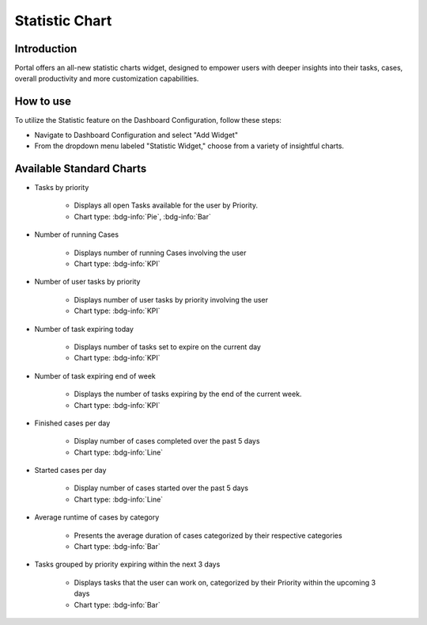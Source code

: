 .. _statistic-chart:

Statistic Chart
***************

Introduction
------------

Portal offers an all-new statistic charts widget, designed to empower users with deeper insights into their tasks, cases, overall productivity and more customization capabilities.

How to use
----------

To utilize the Statistic feature on the Dashboard Configuration, follow these steps:

- Navigate to Dashboard Configuration and select "Add Widget"

- From the dropdown menu labeled "Statistic Widget," choose from a variety of insightful charts.

|statistic-widget-list-page|

Available Standard Charts
-------------------------

|dashboard-statistic-widget-demo|

- Tasks by priority

    - Displays all open Tasks available for the user by Priority.
    - Chart type: :bdg-info:`Pie`, :bdg-info:`Bar`

- Number of running Cases

    - Displays number of running Cases involving the user 
    - Chart type: :bdg-info:`KPI`

- Number of user tasks by priority

    - Displays number of user tasks by priority involving the user 
    - Chart type: :bdg-info:`KPI`

- Number of task expiring today

    - Displays number of tasks set to expire on the current day 
    - Chart type: :bdg-info:`KPI`

- Number of task expiring end of week

    - Displays the number of tasks expiring by the end of the current week.
    - Chart type: :bdg-info:`KPI`

- Finished cases per day

    - Display number of cases completed over the past 5 days
    - Chart type: :bdg-info:`Line`

- Started cases per day

    - Display number of cases started over the past 5 days
    - Chart type: :bdg-info:`Line`

- Average runtime of cases by category

    - Presents the average duration of cases categorized by their respective categories
    - Chart type: :bdg-info:`Bar`

- Tasks grouped by priority expiring within the next 3 days

    - Displays tasks that the user can work on, categorized by their Priority within the upcoming 3 days
    - Chart type: :bdg-info:`Bar`

.. |statistic-widget-list-page| image:: ../../screenshots/statistic/statistic-widget-list-page.png
.. |dashboard-statistic-widget-demo| image:: ../../screenshots/statistic/dashboard-statistic-widget-demo.png